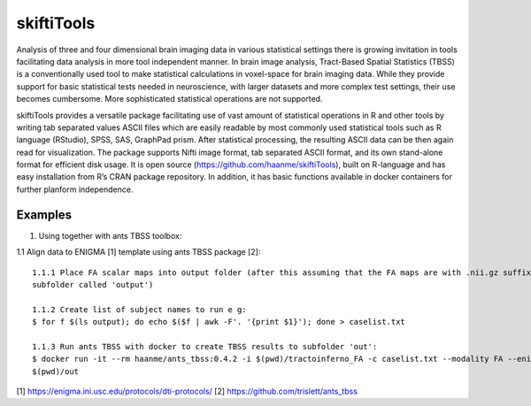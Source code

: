 .. documentation master file, created by sphinx-quickstart 
   You can adapt this file completely to your liking, but it should at least
   contain the root `toctree` directive.

skiftiTools
================================

.. raw:: html

.. role:: red

.. This main document is in `'reStructuredText' ("rst") format

Analysis of three and four dimensional brain imaging data in various statistical settings there is growing invitation in tools facilitating data analysis in more tool independent manner. In brain image analysis, Tract-Based Spatial Statistics (TBSS) is a conventionally used tool to make statistical calculations in voxel-space for brain imaging data. While they provide support for basic statistical tests needed in neuroscience, with larger datasets and more complex test settings, their use becomes cumbersome. More sophisticated statistical operations are not supported.

skiftiTools provides a versatile package facilitating use of vast amount of statistical operations in R and other tools by writing tab separated values ASCII files which are easily readable by most commonly used statistical tools such as R language (RStudio), SPSS, SAS, GraphPad prism. After statistical processing, the resulting ASCII data can be then again read for visualization. The package supports Nifti image format, tab separated ASCII format, and its own stand-alone format for efficient disk usage. It is open source (https://github.com/haanme/skiftiTools), built on R-language and has easy installation from R’s CRAN package repository. In addition, it has basic functions available in docker containers for further planform independence.

.. image:: Figure1.png

Examples
--------

1. Using together with ants TBSS toolbox:

1.1 Align data to ENIGMA [1] template using ants TBSS package [2]::

   1.1.1 Place FA scalar maps into output folder (after this assuming that the FA maps are with .nii.gz suffix in    
   subfolder called 'output')
   
   1.1.2 Create list of subject names to run e g:
   $ for f $(ls output); do echo $($f | awk -F'. '{print $1}'); done > caselist.txt

   1.1.3 Run ants TBSS with docker to create TBSS results to subfolder 'out':
   $ docker run -it --rm haanme/ants_tbss:0.4.2 -i $(pwd)/tractoinferno_FA -c caselist.txt --modality FA --enigma -o 
   $(pwd)/out

[1] https://enigma.ini.usc.edu/protocols/dti-protocols/
[2] https://github.com/trislett/ants_tbss
